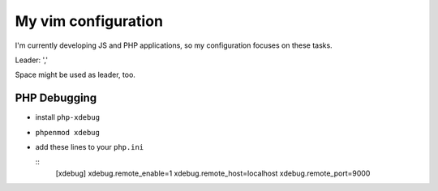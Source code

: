 ====================
My vim configuration
====================

I'm currently developing JS and PHP applications, so my configuration focuses on these tasks.

Leader: ','

Space might be used as leader, too.


PHP Debugging
-------------

* install ``php-xdebug``
* ``phpenmod xdebug``
* add these lines to your ``php.ini``

  ::
      [xdebug]
      xdebug.remote_enable=1
      xdebug.remote_host=localhost
      xdebug.remote_port=9000

